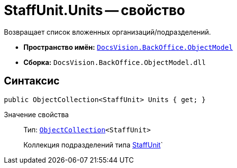 = StaffUnit.Units -- свойство

Возвращает список вложенных организаций/подразделений.

* *Пространство имён:* `xref:api/DocsVision/Platform/ObjectModel/ObjectModel_NS.adoc[DocsVision.BackOffice.ObjectModel]`
* *Сборка:* `DocsVision.BackOffice.ObjectModel.dll`

== Синтаксис

[source,csharp]
----
public ObjectCollection<StaffUnit> Units { get; }
----

Значение свойства::
Тип: `xref:api/DocsVision/Platform/ObjectModel/ObjectCollection_CL.adoc[ObjectCollection]<StaffUnit>`
+
Коллекция подразделений типа xref:api/DocsVision/BackOffice/ObjectModel/StaffUnit_CL.adoc[StaffUnit]`
